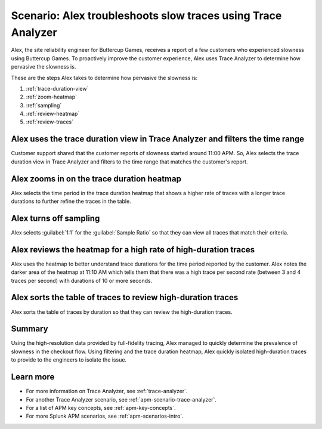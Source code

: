 .. _apm-scenario-trace-analyzer-trace-duration:

Scenario: Alex troubleshoots slow traces using Trace Analyzer
************************************************************************************

.. meta::
    :description: Alex uses Trace Analyzer to explore APM data from wide trends down to single traces to identify the cause and prevalence of slow traces.

Alex, the site reliability engineer for Buttercup Games, receives a report of a few customers who experienced slowness using Buttercup Games. To proactively improve the customer experience, Alex uses Trace Analyzer to determine how pervasive the slowness is. 

These are the steps Alex takes to determine how pervasive the slowness is:

#. :ref:`trace-duration-view`
#. :ref:`zoom-heatmap`
#. :ref:`sampling`
#. :ref:`review-heatmap`
#. :ref:`review-traces`


.. _trace-duration-view:

Alex uses the trace duration view in Trace Analyzer and filters the time range
================================================================================

Customer support shared that the customer reports of slowness started around 11:00 APM. So, Alex selects the trace duration view in Trace Analyzer and filters to the time range that matches the customer's report.

..  image:: /_images/apm/apm-use-cases/trace-duration-time-select.gif
    :width: 95%
    :alt: This gif shows the trace duration selection and the time selection in the Trace Analyzer chart

.. _zoom-heatmap:

Alex zooms in on the trace duration heatmap
============================================================================

Alex selects the time period in the trace duration heatmap that shows a higher rate of traces with a longer trace durations to further refine the traces in the table.


..  image:: /_images/apm/apm-use-cases/trace-duration-filter-to-selection.gif
    :width: 95%
    :alt: This gif shows the filtering to a selection in the Trace Analyzer heatmap

.. _sampling:

Alex turns off sampling
============================================================================

Alex selects :guilabel:`1:1` for the :guilabel:`Sample Ratio` so that they can view all traces that match their criteria. 

..  image:: /_images/apm/apm-use-cases/trace-duration-filter-sample.gif
    :width: 95%
    :alt: This gif shows the sampling ratio selection in the Trace Analyzer chart

.. _review-heatmap:

Alex reviews the heatmap for a high rate of high-duration traces
============================================================================

Alex uses the heatmap to better understand trace durations for the time period reported by the customer. Alex notes the darker area of the heatmap at 11:10 AM which tells them that there was a high trace per second rate (between 3 and 4 traces per second) with durations of 10 or more seconds.

..  image:: /_images/apm/apm-use-cases/trace-duration-interpret-heatmap.png
    :width: 95%
    :alt: This screenshot shows the heatmap for 11:10 AM which shows 3-4 traces per second had durations of 10 or more seconds

.. _review-traces:

Alex sorts the table of traces to review high-duration traces
============================================================================

Alex sorts the table of traces by duration so that they can review the high-duration traces.

..  image:: /_images/apm/apm-use-cases/trace-duration-review-traces.gif
    :width: 95%
    :alt: This gif shows sorting the trace table by duration

Summary
====================================================================================

Using the high-resolution data provided by full-fidelity tracing, Alex managed to quickly determine the prevalence of slowness in the checkout flow. Using filtering and the trace duration heatmap, Alex quickly isolated high-duration traces to provide to the engineers to isolate the issue. 

Learn more
===============

- For more information on Trace Analyzer, see :ref:`trace-analyzer`.
- For another Trace Analyzer scenario, see :ref:`apm-scenario-trace-analyzer`.
- For a list of APM key concepts, see :ref:`apm-key-concepts`.
- For more Splunk APM scenarios, see :ref:`apm-scenarios-intro`.